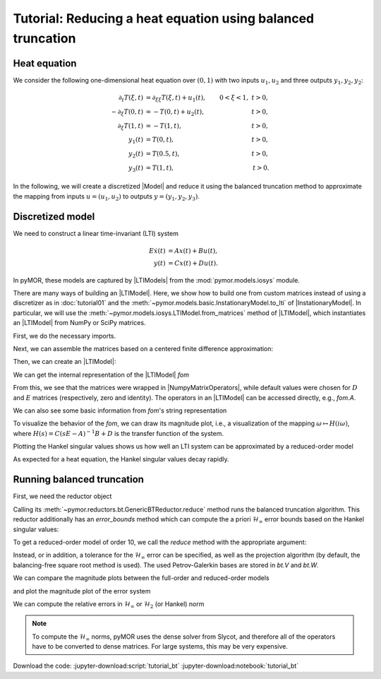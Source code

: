 Tutorial: Reducing a heat equation using balanced truncation
============================================================


Heat equation
-------------

We consider the following one-dimensional heat equation over :math:`(0, 1)` with
two inputs :math:`u_1, u_2` and three outputs :math:`y_1, y_2, y_2`:

.. math::

    \begin{align}
        \partial_t T(\xi, t) & = \partial_{\xi \xi} T(\xi, t) + u_1(t),
        & 0 < \xi < 1,\ t > 0, \\
        -\partial_\xi T(0, t) & = -T(0, t) + u_2(t),
        & t > 0, \\
        \partial_\xi T(1, t) & = -T(1, t),
        & t > 0, \\
        y_1(t) & = T(0, t),
        & t > 0, \\
        y_2(t) & = T(0.5, t),
        & t > 0, \\
        y_3(t) & = T(1, t),
        & t > 0.
    \end{align}

In the following, we will create a discretized |Model| and reduce it using the
balanced truncation method to approximate the mapping from inputs
:math:`u = (u_1, u_2)` to outputs :math:`y = (y_1, y_2, y_3)`.


Discretized model
-----------------

We need to construct a linear time-invariant (LTI) system

.. math::

    \begin{align}
        E \dot{x}(t) & = A x(t) + B u(t), \\
        y(t) & = C x(t) + D u(t).
    \end{align}

In pyMOR, these models are captured by |LTIModels| from the
:mod:`pymor.models.iosys` module.

There are many ways of building an |LTIModel|.
Here, we show how to build one from custom matrices instead of using a
discretizer as in :doc:`tutorial01` and the
:meth:`~pymor.models.basic.InstationaryModel.to_lti` of |InstationaryModel|.
In particular, we will use the
:meth:`~pymor.models.iosys.LTIModel.from_matrices` method of |LTIModel|, which
instantiates an |LTIModel| from NumPy or SciPy matrices.

First, we do the necessary imports.

.. jupyter-execute::

    import matplotlib.pyplot as plt
    import numpy as np
    import scipy.sparse as sps
    from pymor.models.iosys import LTIModel
    from pymor.reductors.bt import BTReductor

Next, we can assemble the matrices based on a centered finite difference
approximation:

.. jupyter-execute::

    k = 50
    n = 2 * k + 1

    A = sps.diags(
        [(n - 1) * [(n - 1)**2], n * [-2 * (n - 1)**2], (n - 1) * [(n - 1)**2]],
        [-1, 0, 1],
        format='lil',
    )
    A[0, 0] = A[-1, -1] = -2 * n * (n - 1)
    A[0, 1] = A[-1, -2] = 2 * (n - 1)**2
    A = A.tocsc()

    B = np.zeros((n, 2))
    B[:, 0] = 1
    B[0, 1] = 2 * (n - 1)

    C = np.zeros((3, n))
    C[0, 0] = C[1, k] = C[2, -1] = 1

Then, we can create an |LTIModel|:

.. jupyter-execute::

    fom = LTIModel.from_matrices(A, B, C)

We can get the internal representation of the |LTIModel| `fom`

.. jupyter-execute::

    fom

From this, we see that the matrices were wrapped in |NumpyMatrixOperators|,
while default values were chosen for :math:`D` and :math:`E` matrices
(respectively, zero and identity). The operators in an |LTIModel| can be
accessed directly, e.g., `fom.A`.

We can also see some basic information from `fom`'s string representation

.. jupyter-execute::

    print(fom)

To visualize the behavior of the `fom`, we can draw its magnitude plot, i.e.,
a visualization of the mapping :math:`\omega \mapsto H(i \omega)`, where
:math:`H(s) = C (s E - A)^{-1} B + D` is the transfer function of the system.

.. jupyter-execute::

    w = np.logspace(-2, 8, 50)
    fom.mag_plot(w)
    plt.grid()

Plotting the Hankel singular values shows us how well an LTI system can be
approximated by a reduced-order model

.. jupyter-execute::

    hsv = fom.hsv()
    fig, ax = plt.subplots()
    ax.semilogy(range(1, len(hsv) + 1), hsv, '.-')
    ax.set_title('Hankel singular values')
    ax.grid()

As expected for a heat equation, the Hankel singular values decay rapidly.


Running balanced truncation
---------------------------

First, we need the reductor object

.. jupyter-execute::

    bt = BTReductor(fom)

Calling its :meth:`~pymor.reductors.bt.GenericBTReductor.reduce` method runs the
balanced truncation algorithm. This reductor additionally has an `error_bounds`
method which can compute the a priori :math:`\mathcal{H}_\infty` error bounds
based on the Hankel singular values:

.. jupyter-execute::

    error_bounds = bt.error_bounds()
    fig, ax = plt.subplots()
    ax.semilogy(range(1, len(error_bounds) + 1), error_bounds, '.-')
    ax.semilogy(range(1, len(hsv)), hsv[1:], '.-')
    ax.set_xlabel('Reduced order')
    ax.set_title(r'Upper and lower $\mathcal{H}_\infty$ error bounds')
    ax.grid()

To get a reduced-order model of order 10, we call the `reduce` method with the
appropriate argument:

.. jupyter-execute::

    rom = bt.reduce(10)

Instead, or in addition, a tolerance for the :math:`\mathcal{H}_\infty` error
can be specified, as well as the projection algorithm (by default, the
balancing-free square root method is used).
The used Petrov-Galerkin bases are stored in `bt.V` and `bt.W`.

We can compare the magnitude plots between the full-order and reduced-order
models

.. jupyter-execute::

    fig, ax = plt.subplots()
    fom.mag_plot(w, ax=ax, label='FOM')
    rom.mag_plot(w, ax=ax, linestyle='--', label='ROM')
    ax.legend()
    ax.grid()

and plot the magnitude plot of the error system

.. jupyter-execute::

    (fom - rom).mag_plot(w)
    plt.grid()

We can compute the relative errors in :math:`\mathcal{H}_\infty` or
:math:`\mathcal{H}_2` (or Hankel) norm

.. jupyter-execute::

    print(f'Relative Hinf error: {(fom - rom).hinf_norm() / fom.hinf_norm():.3e}')
    print(f'Relative H2 error:   {(fom - rom).h2_norm() / fom.h2_norm():.3e}')

.. note::

    To compute the :math:`\mathcal{H}_\infty` norms, pyMOR uses the dense solver
    from Slycot, and therefore all of the operators have to be converted to
    dense matrices. For large systems, this may be very expensive.

Download the code:
:jupyter-download:script:`tutorial_bt`
:jupyter-download:notebook:`tutorial_bt`
